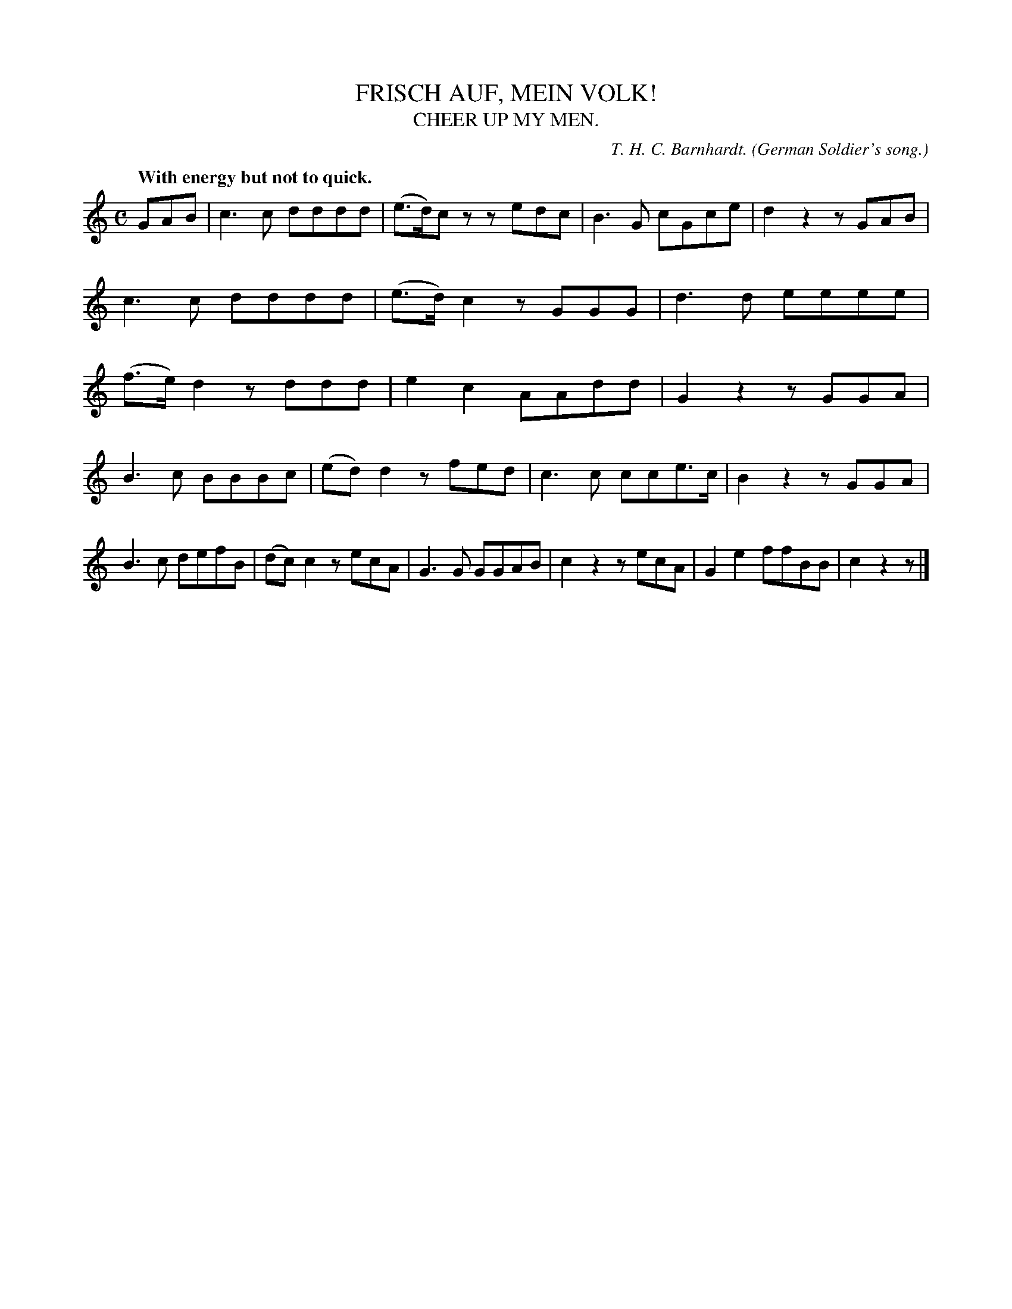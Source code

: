 X: 20882
T: FRISCH AUF, MEIN VOLK!
T: CHEER UP MY MEN.
C: T. H. C. Barnhardt.
O: German Soldier's song.
Q: "With energy but not to quick."
%R: march
B: W. Hamilton "Universal Tune-Book" Vol. 2 Glasgow 1846 p.88 #2
S: http://s3-eu-west-1.amazonaws.com/itma.dl.printmaterial/book_pdfs/hamiltonvol2web.pdf
Z: 2016 John Chambers <jc:trillian.mit.edu>
M: C
L: 1/8
K: C
% - - - - - - - - - - - - - - - - - - - - - - - - -
GAB |\
c3c dddd | (e>d)cz zedc |\
B3G cGce | d2z2 zGAB |\
c3c dddd | (e>d)c2 zGGG |\
d3d eeee | (f>e)d2 zddd |\
e2c2 AAdd | G2z2 zGGA |
B3c BBBc | (ed)d2 zfed |\
c3c cce>c | B2z2 zGGA |\
B3c defB | (dc)c2 zecA |\
G3G GGAB | c2z2 zecA |\
G2e2 ffBB | c2z2 z |]
% - - - - - - - - - - - - - - - - - - - - - - - - -
